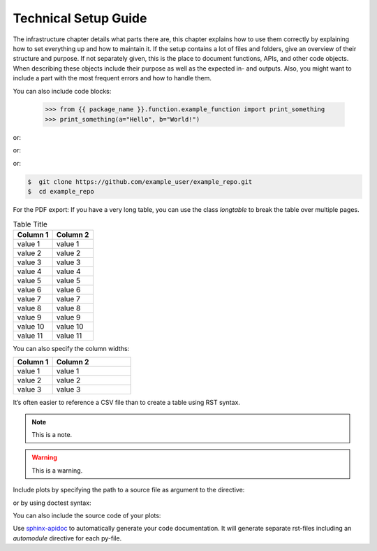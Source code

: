 Technical Setup Guide
----------------------

The infrastructure chapter details what parts there are, this chapter explains how to use them correctly by explaining how to set everything up and how to maintain it. If the setup contains a lot of files and folders, give an overview of their structure and purpose. If not separately given, this is the place to document functions, APIs, and other code objects. When describing these objects include their purpose as well as the expected in- and outputs. Also, you might want to include a part with the most frequent errors and how to handle them.

You can also include code blocks:

    >>> from {{ package_name }}.function.example_function import print_something
    >>> print_something(a="Hello", b="World!")

or:

.. code-block:: python
   :emphasize-lines: 3,5

   def some_function():
       a = False
       print 'This line is highlighted.'
       print 'This one is not...'
       print '...but this one is.'

or:

.. code-block:: python
   :linenos:

   def some_other_function():
       # this is a comment
       print 'Switch on line numbers for the individual block'
       a = False
       b = True
       return a

or:

.. code-block:: bash

    $  git clone https://github.com/example_user/example_repo.git
    $  cd example_repo

For the PDF export: If you have a very long table, you can use the class *longtable* to break the table over multiple pages.

.. list-table:: Table Title
   :class: longtable
   :header-rows: 1

   * - **Column 1**
     - **Column 2**
   * - value 1
     - value 1
   * - value 2
     - value 2
   * - value 3
     - value 3
   * - value 4
     - value 4
   * - value 5
     - value 5
   * - value 6
     - value 6
   * - value 7
     - value 7
   * - value 8
     - value 8
   * - value 9
     - value 9
   * - value 10
     - value 10
   * - value 11
     - value 11

You can also specify the column widths:

.. list-table::
   :widths: 5 10
   :header-rows: 1

   * - **Column 1**
     - **Column 2**
   * - value 1
     - value 1
   * - value 2
     - value 2
   * - value 3
     - value 3

It’s often easier to reference a CSV file than to create a table using RST syntax.

.. .. csv-table:: Table Title
   :file: csv_file_path.csv
   :widths: 30, 70
   :header-rows: 1

.. note::
   This is a note.

.. warning::
    This is a warning.

Include plots by specifying the path to a source file as argument to the directive:

.. plot:: source/plots/plot.py
   :width: 400
   :format: doctest
   :include-source: False

   This is the plot caption

or by using doctest syntax:

.. plot::
   :width: 400
   :format: doctest
   :include-source: False

    >>> import seaborn as sns
    >>> import matplotlib as mpl
    >>> colors_good_to_bad = ["#0000FF", "#000000", "#283440", "#6C7D8C", "#FE0D6C"]
    >>> statworx_palette = sns.color_palette(colors_good_to_bad, as_cmap=True)
    >>> df = sns.load_dataset("diamonds")
    >>> f, ax = plt.subplots(figsize=(7, 5))
    >>> sns.histplot(
    >>>     df,
    >>>     x="price", hue="cut",
    >>>     multiple="stack",
    >>>     palette=statworx_palette[:5],
    >>>     edgecolor=".3",
    >>>     linewidth=.5,
    >>>     log_scale=True,
    >>> )
    >>> ax.xaxis.set_major_formatter(mpl.ticker.ScalarFormatter())
    >>> plt.show()

You can also include the source code of your plots:

.. plot::
   :width: 400
   :format: doctest
   :include-source: True

    >>> import seaborn as sns
    >>> import matplotlib as mpl
    >>> colors_blue = ["#0000FF", "#3343FF", "#6573FF", "#98A3FF", "#CCD1FF", "#F2F3FF"]
    >>> statworx_palette = sns.color_palette(colors_blue, as_cmap=True)
    >>> df = sns.load_dataset("diamonds")
    >>> f, ax = plt.subplots(figsize=(7, 5))
    >>> sns.histplot(
    >>>     df,
    >>>     x="price", hue="cut",
    >>>     multiple="stack",
    >>>     palette=statworx_palette[:5],
    >>>     edgecolor=".3",
    >>>     linewidth=.5,
    >>>     log_scale=True,
    >>> )
    >>> ax.xaxis.set_major_formatter(mpl.ticker.ScalarFormatter())
    >>> plt.show()

.. raw:: latex

    \newpage

Use `sphinx-apidoc <https://www.sphinx-doc.org/en/master/man/sphinx-apidoc.html>`_ to automatically generate your code documentation. It will generate separate rst-files including an *automodule* directive for each py-file.